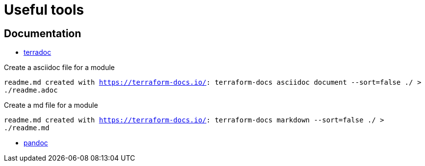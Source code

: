 # Useful tools

## Documentation
* link:https://terraform-docs.io[terradoc]

Create a asciidoc file for a module

`readme.md created with https://terraform-docs.io/: terraform-docs asciidoc document --sort=false ./ > ./readme.adoc`

Create a md file for a module 

`readme.md created with https://terraform-docs.io/: terraform-docs markdown --sort=false ./ > ./readme.md`

* link:https://pandoc.org[pandoc]
